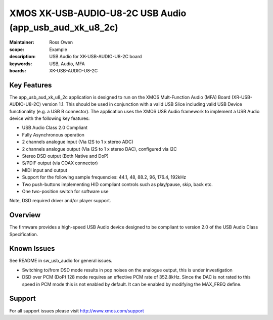 XMOS XK-USB-AUDIO-U8-2C USB Audio (app_usb_aud_xk_u8_2c)
========================================================

:Maintainer: Ross Owen
:scope: Example
:description: USB Audio for XK-USB-AUDIO-U8-2C board
:keywords: USB, Audio, MFA
:boards: XK-USB-AUDIO-U8-2C

Key Features
............

The app_usb_aud_xk_u8_2c application is designed to run on the XMOS Mult-Function Audio (MFA) Board (XR-USB-AUDIO-U8-2C) version 1.1.  This should be used in conjunction with a valid USB Slice including valid USB Device functionality (e.g. a USB B connector).  The application uses the XMOS USB Audio framework to implement a USB Audio device with the following key features:

- USB Audio Class 2.0 Compliant

- Fully Asynchronous operation

- 2 channels analogue input (Via I2S to 1 x stereo ADC)

- 2 channels analogue output (Via I2S to 1 x stereo DAC), configured via I2C

- Stereo DSD output (Both Native and DoP)
  
- S/PDIF output (via COAX connector)
  
- MIDI input and output

- Support for the following sample frequencies: 44.1, 48, 88.2, 96, 176.4, 192kHz

- Two push-buttons implementing HID compliant controls such as play/pause, skip, back etc.

- One two-position switch for software use

Note, DSD required driver and/or player support.

Overview
........

The firmware provides a high-speed USB Audio device designed to be compliant to version 2.0 of the USB Audio Class Specification.

Known Issues
............

See README in sw_usb_audio for general issues.

- Switching to/from DSD mode results in pop noises on the analogue output, this is under investigation

- DSD over PCM (DoP) 128 mode requires an effective PCM rate of 352.8kHz. Since the DAC is not rated to this speed in PCM mode this is not enabled by default.  It can be enabled by modifying the MAX_FREQ define.

Support
.......

For all support issues please visit http://www.xmos.com/support
